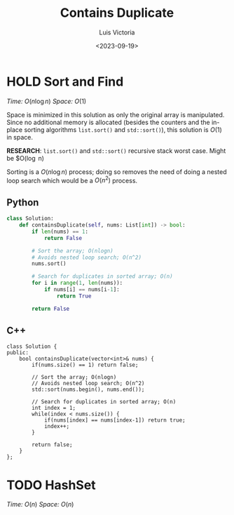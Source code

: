 #+title: Contains Duplicate
#+author: Luis Victoria
#+date: <2023-09-19>
#+question: [[https://leetcode.com/problems/contains-duplicate][217]]

* HOLD Sort and Find
/Time:/ $O(n \log n)$
/Space:/ $O(1)$

Space is minimized in this solution as only the original array is manipulated. Since no additional memory is allocated (besides the counters and the in-place sorting algorithms ~list.sort()~ and ~std::sort()~), this solution is $O(1)$ in space.

*RESEARCH*: ~list.sort()~ and ~std::sort()~ recursive stack worst case. Might be $O(\log n)

Sorting is a $O(n \log n)$ process; doing so removes the need of doing a nested loop search which would be a $O(n^2)$ process.

** Python
#+begin_src python
class Solution:
    def containsDuplicate(self, nums: List[int]) -> bool:
        if len(nums) == 1:
            return False

        # Sort the array; O(nlogn)
        # Avoids nested loop search; O(n^2)
        nums.sort()

        # Search for duplicates in sorted array; O(n)
        for i in range(1, len(nums)):
            if nums[i] == nums[i-1]:
                return True

        return False
#+end_src

** C++
#+begin_src c++
class Solution {
public:
    bool containsDuplicate(vector<int>& nums) {
        if(nums.size() == 1) return false;

        // Sort the array; O(nlogn)
        // Avoids nested loop search; O(n^2)
        std::sort(nums.begin(), nums.end());

        // Search for duplicates in sorted array; O(n)
        int index = 1;
        while(index < nums.size()) {
            if(nums[index] == nums[index-1]) return true;
            index++;
        }

        return false;
    }
};
#+end_src

* TODO HashSet
/Time:/ $O(n)$
/Space:/ $O(n)$
